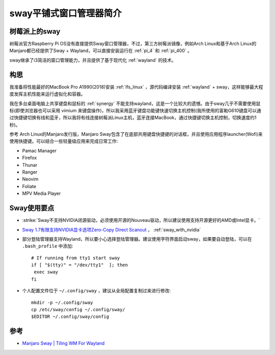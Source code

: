 .. _intro_sway:

==========================
sway平铺式窗口管理器简介
==========================

树莓派上的sway
=================

树莓派官方Raspberry Pi OS没有直接提供Sway窗口管理器，不过，第三方树莓派镜像，例如Arch Linux和基于Arch Linux的Manjaro都已经提供了Sway + Wayland，可以直接安装运行在 :ref:`pi_4` 和 :ref:`pi_400` 。

sway继承了i3简洁的窗口管理能力，并且提供了基于现代化 :ref:`wayland` 的技术。

.. figure:: ../../../_static/linux/desktop/sway/ubuntu-sway.jpg
   :scale: 30

构思
=======

我准备将性能最好的MacBook Pro A1990(2018)安装 :ref:`lfs_linux` ，源代码编译安装 :ref:`wayland` + sway，这样能够最大程度发挥主机性能来运行虚拟化和容器。

我在多台桌面电脑上共享键盘和鼠标的 :ref:`synergy` 不能支持wayland，这是一个比较大的遗憾。由于sway几乎不需要使用鼠标(即使浏览器也可以采用 vimium 来键盘操作)，所以我采用蓝牙键盘功能键快速切换主机控制(我所使用的富勒G610键盘可以通过快捷键切换有线和蓝牙，所以我将有线连接树莓派Linux主机，蓝牙连接MacBook，通过快捷键切换主机控制，切换速度约1秒)。

参考 Arch Linux的Manjaro发行版，Manjaro Sway包含了在底部共用键盘快捷键的对话框，并且使用应用程序launcher(Wofi)来使用快捷键。可以结合一些轻量级应用来完成日常工作:

- Pamac Manager
- Firefox
- Thunar
- Ranger
- Neovim
- Foliate
- MPV Media Player

Sway使用要点
===============

- :strike:`Sway不支持NVIDIA闭源驱动，必须使用开源的Nouveau驱动，所以建议使用支持开源更好的AMD或Intel显卡。`
- `Sway 1.7有限支持NVIDIA显卡选项Zero-Copy Direct Scanout <https://www.phoronix.com/scan.php?page=news_item&px=Sway-1.7-rc2>`_ ， :ref:`sway_with_nvidia` 
- 部分登陆管理器支持Wayland，所以要小心选择登陆管理器。建议使用字符界面启动sway，如果要自动登陆，可以在 ``.bash_profile`` 中添加::

   # If running from tty1 start sway
   if [ "$(tty)" = "/dev/tty1"  ]; then
    exec sway
   fi

- 个人配置文件位于 ``~/.config/sway`` ，建议从全局配置复制过来进行修改::

   mkdir -p ~/.config/sway
   cp /etc/sway/config ~/.config/sway/
   $EDITOR ~/.config/sway/config

参考
========

- `Manjaro Sway | Tiling WM For Wayland <https://tylerstech.me/2021/01/27/manjaro-sway-tiling-wm-for-wayland/>`_
